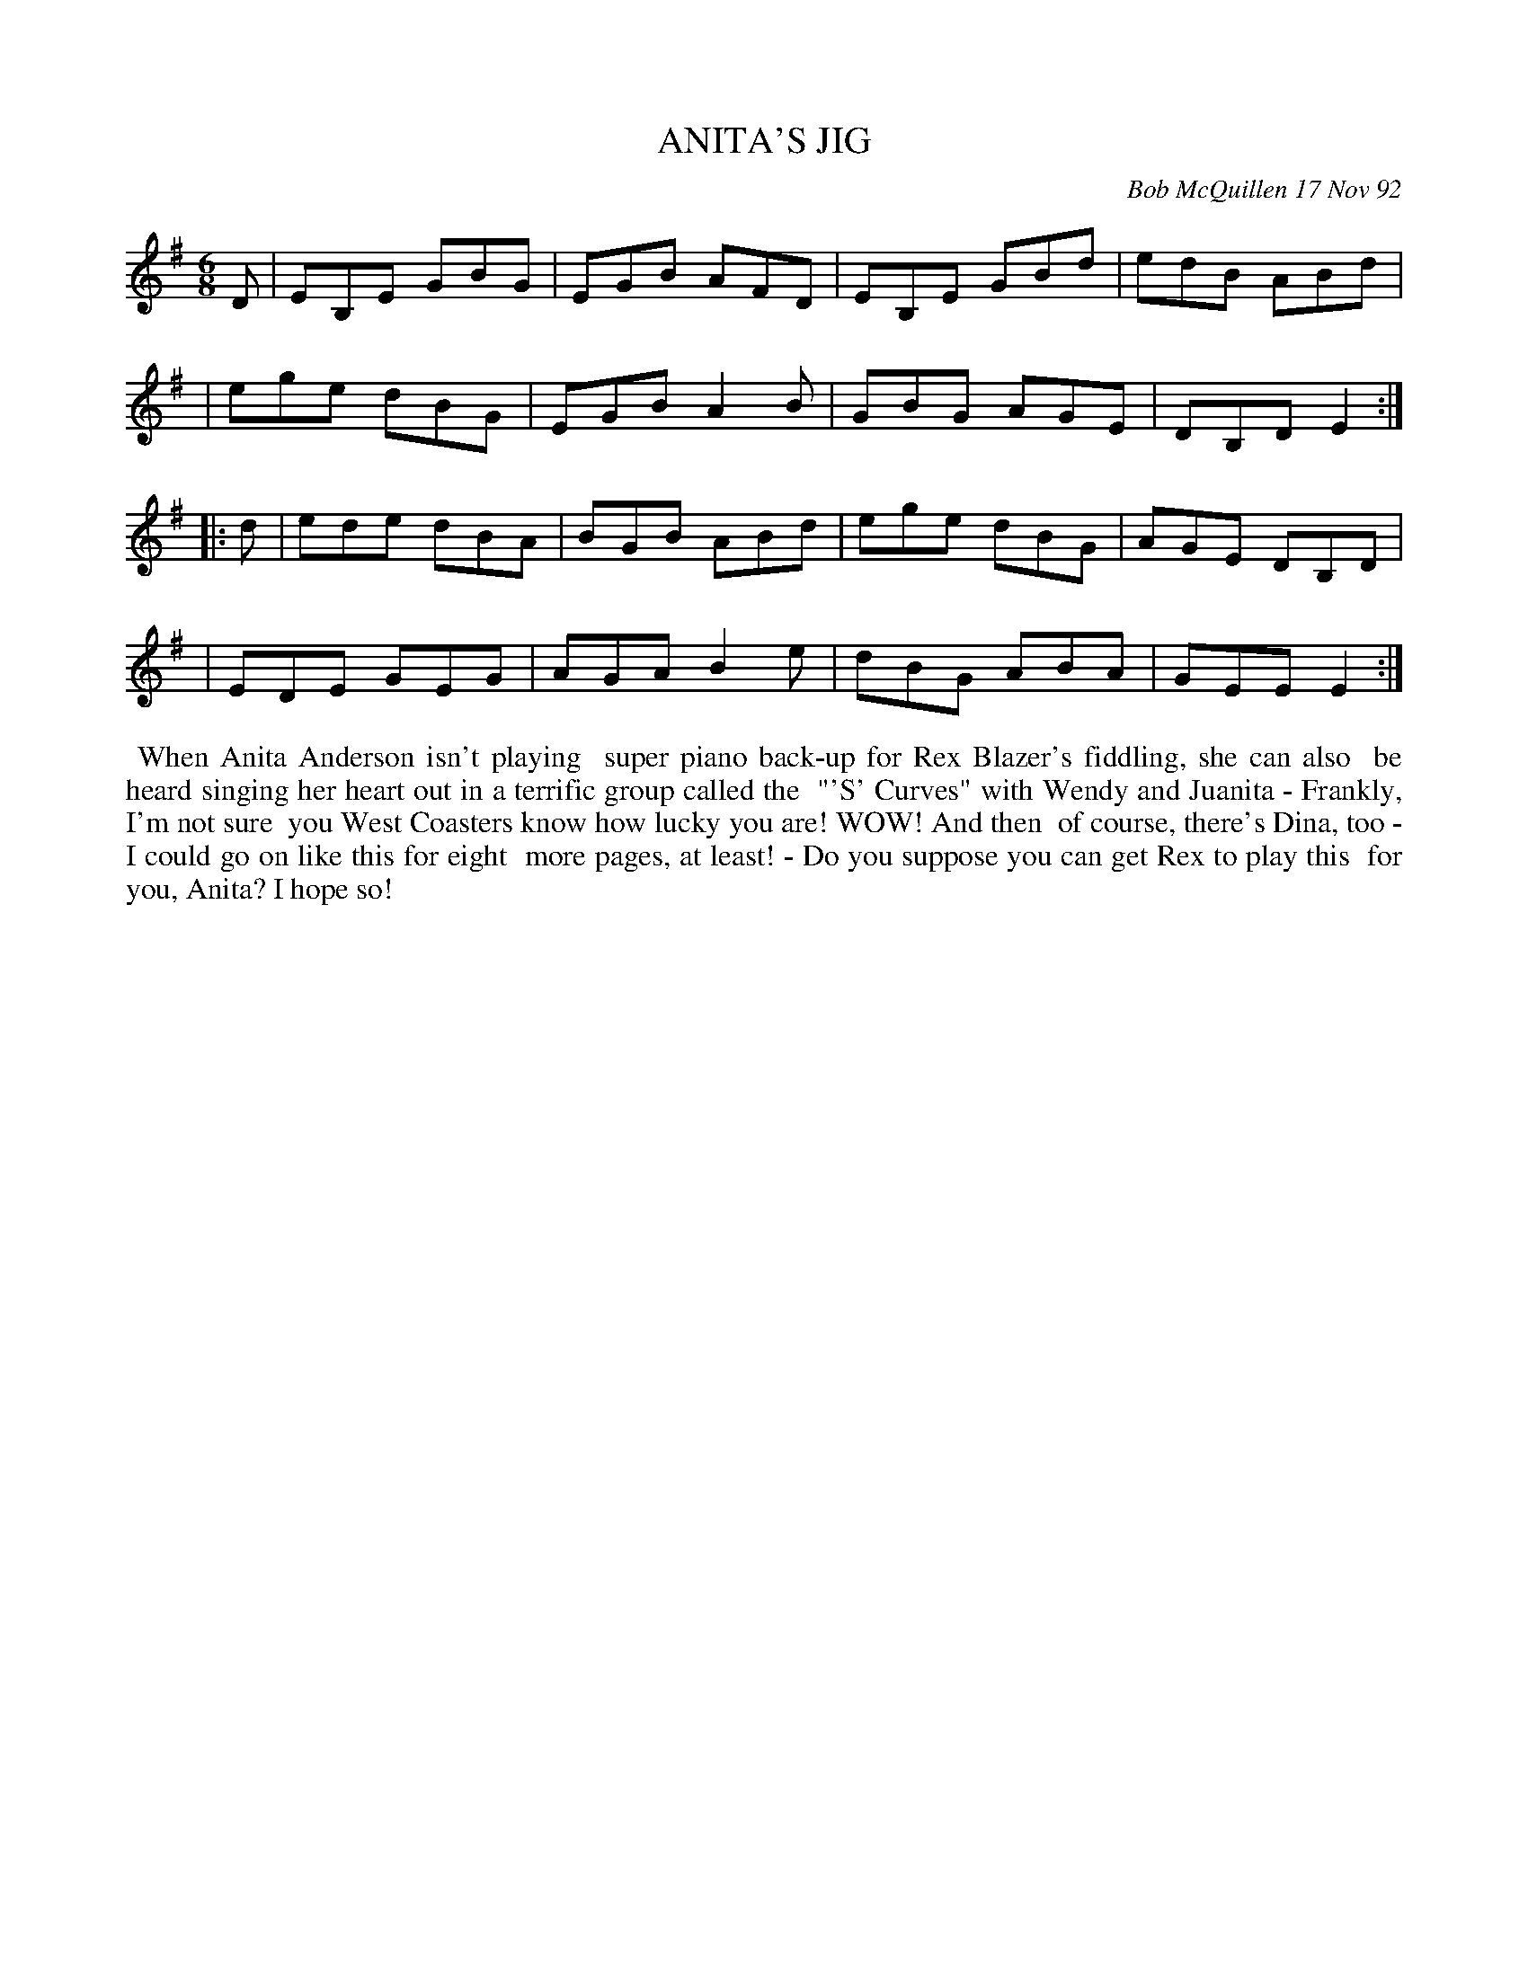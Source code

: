 X: 09004
T: ANITA'S JIG
C: Bob McQuillen 17 Nov 92
B: Bob's Note Book 9 #4
R: jig
Z: 2019 John Chambers <jc:trillian.mit.edu>
M: 6/8
L: 1/8
K: Em
D \
| EB,E GBG | EGB AFD | EB,E GBd | edB  ABd |
| ege  dBG | EGB A2B | GBG  AGE | DB,D E2 :|
|: d \
| ede dBA | BGB ABd | ege dBG | AGE DB,D |
| EDE GEG | AGA B2e | dBG ABA | GEE E2  :|
%%begintext align
%% When Anita Anderson isn't playing
%% super piano back-up for Rex Blazer's fiddling, she can also
%% be heard singing her heart out in a terrific group called the
%% "'S' Curves" with Wendy and Juanita - Frankly, I'm not sure
%% you West Coasters know how lucky you are! WOW! And then
%% of course, there's Dina, too - I could go on like this for eight
%% more pages, at least! - Do you suppose you can get Rex to play this
%% for you, Anita? I hope so!
%%endtext
